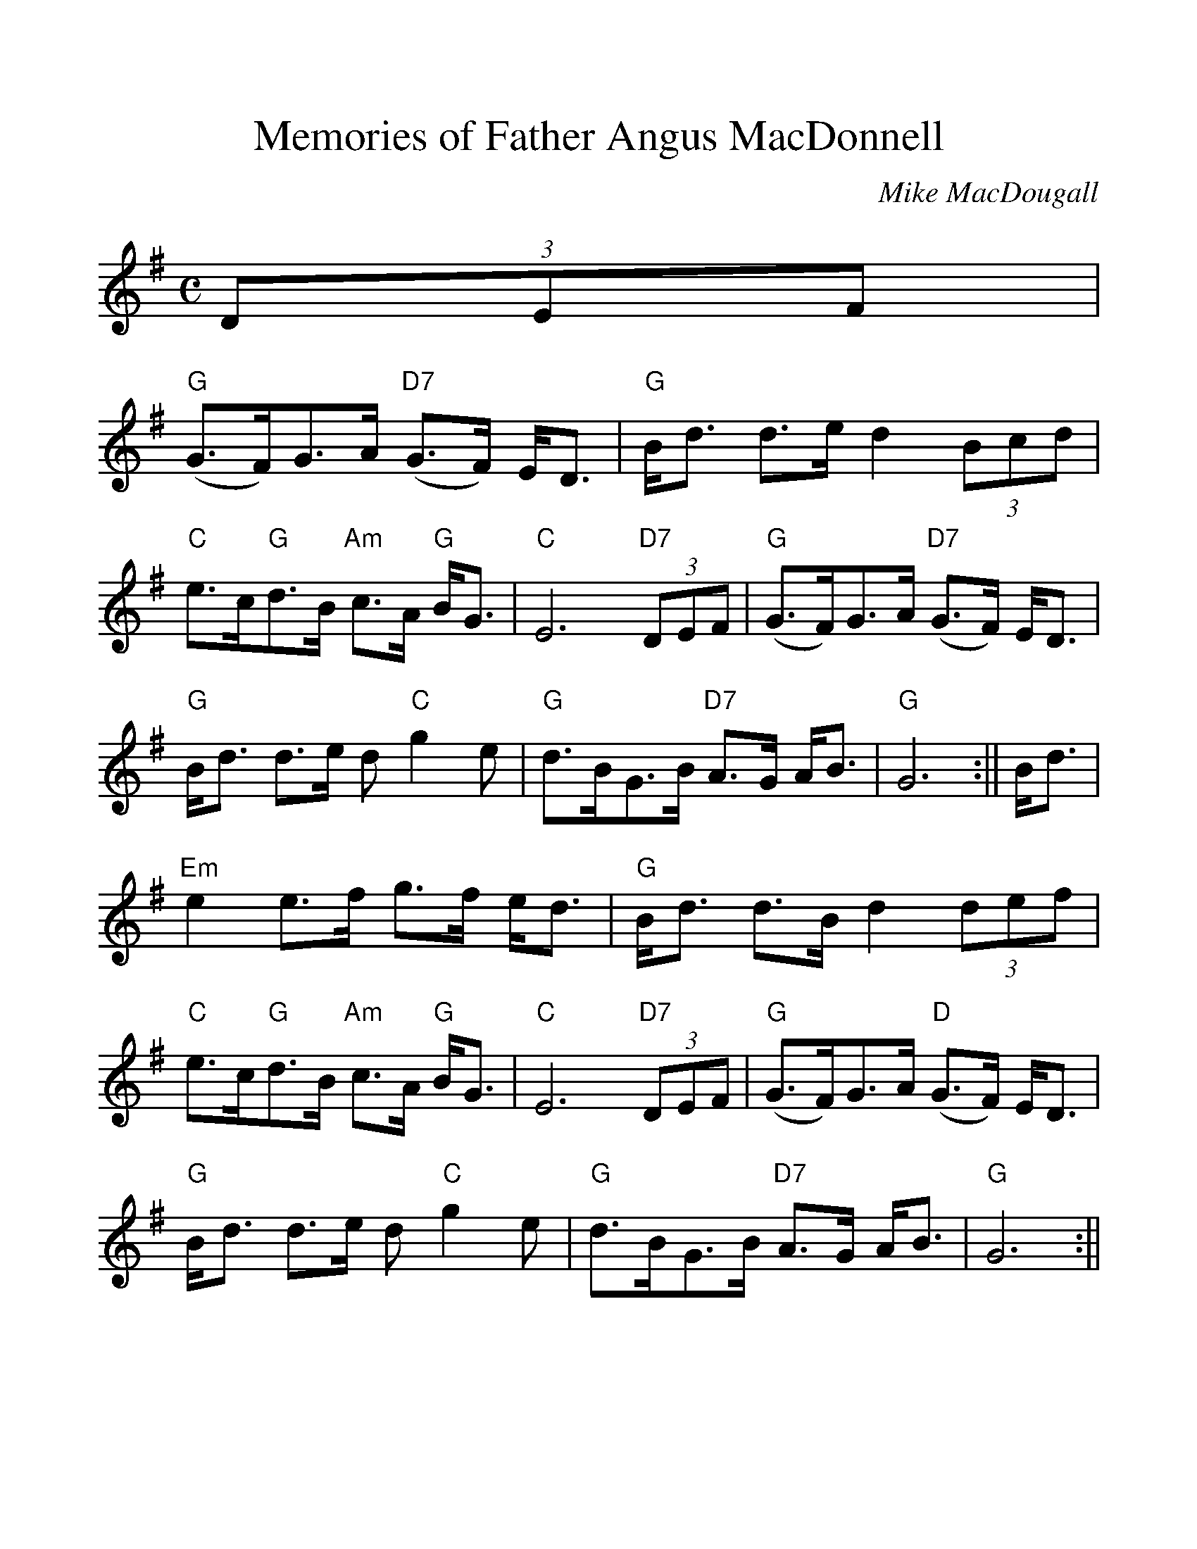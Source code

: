 %%scale 1.1
%%format dulcimer.fmt
X: 1
T: Memories of Father Angus MacDonnell
C: Mike MacDougall
M: C
L: 1/8
K:G % 1 Sharp
N:(c) SSF July 2006
N:warning this may not be transcribed correctly
(3DEF|
"G"(G>F)G>A "D7"(G>F) E<D|"G"B<d d>e d2 (3Bcd|"C"e>c"G"d>B "Am"c>A "G"B<G|"C"E6 "D7"(3DEF|\
"G"(G>F)G>A "D7"(G>F) E<D|"G"B<d d>e d "C"g2-e|"G"d>BG>B "D7"A>G A<B|"G"G6:||\
B<d|
"Em"e2 e>f g>-f e<d|"G"B<d d>B d2 (3def|"C"e>c"G"d>B "Am"c>A "G"B<G|"C"E6 "D7"(3DEF|\
"G"(G>F)G>A "D"(G>F) E<D|"G"B<d d>e d "C"g2-e|"G"d>BG>B "D7"A>G A<B|"G"G6:||\
